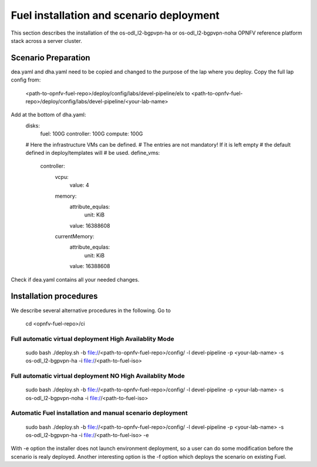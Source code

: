 .. This work is licensed under a Creative Commons Attribution 4.0 International
.. License. .. http://creativecommons.org/licenses/by/4.0 ..
.. (c) Christopher Price (Ericsson AB) and others

Fuel installation and scenario deployment
================================================

This section describes the installation of the os-odl_l2-bgpvpn-ha or
os-odl_l2-bgpvpn-noha OPNFV reference platform stack across a server cluster.

Scenario Preparation
--------------------
dea.yaml and dha.yaml need to be copied and changed to the purpose of
the lap where you deploy.
Copy the full lap config from:
 <path-to-opnfv-fuel-repo>/deploy/config/labs/devel-pipeline/elx
 to <path-to-opnfv-fuel-repo>/deploy/config/labs/devel-pipeline/<your-lab-name>
Add at the bottom of dha.yaml:
 disks:
   fuel: 100G
   controller: 100G
   compute: 100G

 # Here the infrastructure VMs can be defined.
 # The entries are not mandatory! If it is left empty
 # the default defined in deploy/templates will
 # be used.
 define_vms:
   controller:
     vcpu:
       value: 4
     memory:
       attribute_equlas:
         unit: KiB
       value: 16388608
     currentMemory:
       attribute_equlas:
         unit: KiB
       value: 16388608

Check if dea.yaml contains all your needed changes.

Installation procedures
-----------------------

We describe several alternative procedures in the following.
Go to
 cd <opnfv-fuel-repo>/ci

Full automatic virtual deployment High Availablity Mode
^^^^^^^^^^^^^^^^^^^^^^^^^^^^^^^^^^^^^^^^^^^^^^^^^^^^^^^^^^
 sudo bash ./deploy.sh -b file://<path-to-opnfv-fuel-repo>/config/ -l devel-pipeline -p <your-lab-name> -s os-odl_l2-bgpvpn-ha -i file://<path-to-fuel-iso>

Full automatic virtual deployment NO High Availablity Mode
^^^^^^^^^^^^^^^^^^^^^^^^^^^^^^^^^^^^^^^^^^^^^^^^^^^^^^^^^^
 sudo bash ./deploy.sh -b file://<path-to-opnfv-fuel-repo>/config/ -l devel-pipeline -p <your-lab-name> -s os-odl_l2-bgpvpn-noha -i file://<path-to-fuel-iso>

Automatic Fuel installation and manual scenario deployment
^^^^^^^^^^^^^^^^^^^^^^^^^^^^^^^^^^^^^^^^^^^^^^^^^^^^^^^^^^
 sudo bash ./deploy.sh -b file://<path-to-opnfv-fuel-repo>/config/ -l devel-pipeline -p <your-lab-name> -s os-odl_l2-bgpvpn-ha -i file://<path-to-fuel-iso> -e

With -e option the installer does not launch environment deployment, so
a user can do some modification before the scenario is realy deployed. Another interesting option is the -f option which deploys the scenario  on existing Fuel.
